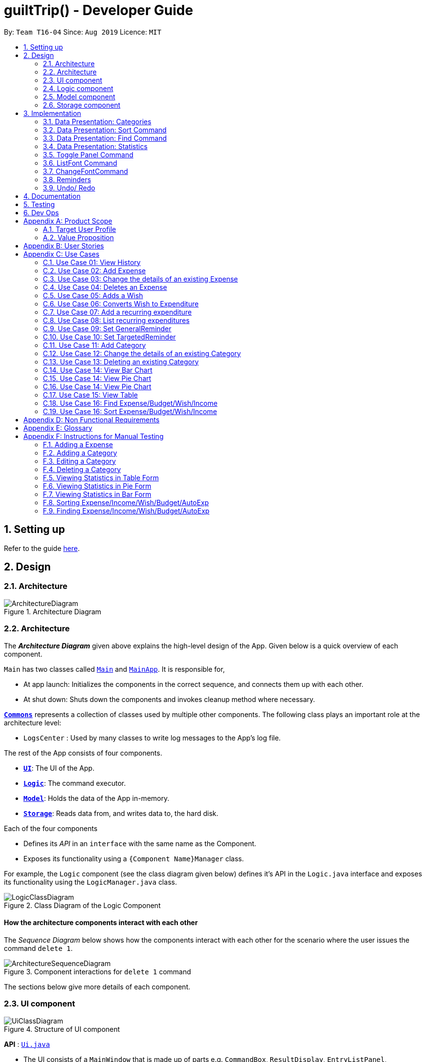 
= guiltTrip() - Developer Guide
:site-section: DeveloperGuide
:toc:
:toc-title:
:toc-placement: preamble
:sectnums:
:imagesDir: images
:stylesDir: stylesheets
:xrefstyle: full
:experimental:
ifdef::env-github[]
:tip-caption: :bulb:
:note-caption: :information_source:
endif::[]
:repoURL: https://github.com/AY1920S1-CS2103-T16-4/main

By: `Team T16-04`      Since: `Aug 2019`      Licence: `MIT`

== Setting up

Refer to the guide <<SettingUp#, here>>.

== Design

[[Design-Architecture]]
=== Architecture

.Architecture Diagram
image::ArchitectureDiagram.png[]
[[Design-Architecture]]
=== Architecture

The *_Architecture Diagram_* given above explains the high-level design of the App. Given below is a quick overview of each component.


`Main` has two classes called link:{repoURL}/src/main/java/seedu/address/Main.java[`Main`] and link:{repoURL}/src/main/java/seedu/address/MainApp.java[`MainApp`]. It is responsible for,

* At app launch: Initializes the components in the correct sequence, and connects them up with each other.
* At shut down: Shuts down the components and invokes cleanup method where necessary.

<<Design-Commons,*`Commons`*>> represents a collection of classes used by multiple other components.
The following class plays an important role at the architecture level:

* `LogsCenter` : Used by many classes to write log messages to the App's log file.

The rest of the App consists of four components.

* <<Design-Ui,*`UI`*>>: The UI of the App.
* <<Design-Logic,*`Logic`*>>: The command executor.
* <<Design-Model,*`Model`*>>: Holds the data of the App in-memory.
* <<Design-Storage,*`Storage`*>>: Reads data from, and writes data to, the hard disk.

Each of the four components

* Defines its _API_ in an `interface` with the same name as the Component.
* Exposes its functionality using a `{Component Name}Manager` class.

For example, the `Logic` component (see the class diagram given below) defines it's API in the `Logic.java` interface and exposes its functionality using the `LogicManager.java` class.

.Class Diagram of the Logic Component
image::LogicClassDiagram.png[]

[discrete]
==== How the architecture components interact with each other

The _Sequence Diagram_ below shows how the components interact with each other for the scenario where the user issues the command `delete 1`.

.Component interactions for `delete 1` command
image::ArchitectureSequenceDiagram.png[]

The sections below give more details of each component.
[[Design-Ui]]
=== UI component

.Structure of UI component
image::UiClassDiagram.png[]

*API* :
link:{repoURL}/src/main/java/seedu/address/ui/Ui.java[`Ui.java`]

* The UI consists of a `MainWindow` that is made up of parts e.g. `CommandBox`, `ResultDisplay`, `EntryListPanel`,
`StatusBarFooter` etc. All these, including the `MainWindow`, inherit from the abstract `UiPart` class.

* The `UI` component uses JavaFx UI framework. The layout of these UI parts are defined in matching `.fxml` files that
are in the `src/main/resources/view` folder. For example, the layout of the
link:{repoURL}/src/main/java/seedu/address/ui/MainWindow.java[`MainWindow`] is specified in
link:{repoURL}src/main/resources/view/MainWindow.fxml[`MainWindow.fxml`]

The `UI` component

* Executes user commands using the `Logic` component.

* Listens for changes to `Model` data so that the `UI` can be updated with the modified data.

[[Design-Logic]]
=== Logic component

.Structure of the Logic Component
image::LogicClassDiagram.png[]

*API* :
link:{repoURL}/src/main/java/seedu/address/logic/Logic.java[`Logic.java`]

.  `Logic` uses the `guiltTripParser` class to parse the user command.
.  This results in a `Command` object which is executed by the `LogicManager`.
.  The command execution can affect the `Model` (e.g. adding a person).
.  The result of the command execution is encapsulated as a `CommandResult` object which is passed back to the `Ui`.
.  In addition, the `CommandResult` object can also instruct the `Ui` to perform certain actions, such as displaying help to the user.

Given below is the Sequence Diagram for interactions within the `Logic` component for the `execute("delete 1")` API call.

.Interactions Inside the Logic Component for the `delete 1` Command

image::DeleteSequenceDiagram.png[]

[[Design-Model]]
=== Model component

.Structure of the Model Component
image::ModelClassDiagram.png[]

*API* : link:{repoURL}/blob/master/src/main/java/seedu/address/model/Model.java[`Model.java`]

The `Model`

* stores a `UserPref` object that represents the user's preferences.
* stores the Guilt Trip data.
* exposes an unmodifiable `ObservableList<Entry>` that can be 'observed' e.g. the UI can be bound to this list so that the UI automatically updates when the data in the list change.
* does not depend on any of the other three components.

[[Design-Storage]]
=== Storage component

.Structure of the Storage Component
image::StorageClassDiagram.png[]

*API* : link:{repoURL}/src/main/java/seedu/address/storage/Storage.java[`Storage.java`]

The `Storage`

* can save `UserPref` objects in json format and read it back.
* can save the Address Book data in json format and read it back.
* This includes instances of Entry subclasses(Expense, Income, Wish, AutoExpenditure, Budget, TrackerReminder, etc.)
* DateReminder data are stored in Entry data.

== Implementation
This section describes some details on how certain features are implemented.

// tag::Categories[]

=== Data Presentation: Categories
==== Implementation

.Class Diagram for Categories

image::CategoryListClassDiagram.png[]

For all entries in guiltTrip, the entries should always belong to one category.
Creation of categories are also helpful for breakdown of statistics to be complete.
The implementation of `Category` and `CategoryList` are largely similar to `UniqueEntryList` in
the original AddressBook. However, the slight difference lies in that `Category` is a field of
`Entry` instead of being a child of `Entry` itself. A `Category` can only belong under Expense or Income, which
is defined by the Enum `CategoryType.EXPENSE` or `CategoryType.INCOME`.
When the user launches the application for the first time or if there are errors with `data/guiltTrip.json`,
the application will load the default set of `Category` by `SampleDataUtil#getSampleCategories()`.

There are 3 main checks to be carried out when interacting with `Category`.

* When adding a Category, there is a need to check that the new Category added does not
exist in the existing guiltTrip, hence the need for `CategoryList#contains(Category)`.
* When editing a `Category`, there is a need to check that the new Category added does not
exist in the existing guiltTrip, hence the need for `CategoryList#contains(Category)` as well as a need to check
if there are existing entries of the original `Category` to carry out modifications on them.
* When deleting a `Category`, there is a need to check if there are any entries that have the `Category` as a field.

// tag::EditingCategories[]
Given below is an example of an activity diagram for editing a category to illustrate the point above.

.Activity Diagram for Editing Category
image::EditingCategory.png[width=80%]
// end::EditingCategories[]
As the rest of the implementation is similar to AB3's CRUD, it won't be covered.

==== Design Considerations
*Aspect: Deciding whether to allow addition of Categories*

* *Alternative 1*: Having a fixed set of Categories in the `CategoryList`, users are unable to add delete or edit the existing set of Categories.
    ** Pros: Easy to implement.
    ** Cons: Results in less flexibility for the user.
* *Alternative 2*: Users are allowed to have any category names for their entries. There is no `CategoryList` to carry out validation checks on.
    ** Pros: Intuitive and convenient for the user.
    ** Cons: Calculation of Statistics would be messy if the user adds many different categories for their entries on a whim, the breakdown of statistics by category could be huge.
* *Alternative 3(Current)*: There is a fixed set of categories, with users able to add delete or edit the existing set of Categories, but a command must be consciously called by the user to modify the categories in the `CategoryList`.
    ** Pros: Allows the flexibility for addition of additional categories as well as solving the many different categories problem if alternative 2 was taken as users have to make the conscious effort to create a new category.
    ** Cons: Slightly more complicated to implement.
// end::Categories[]

// tag::Sort[]
=== Data Presentation: Sort Command

==== Implementation

The sort command extends the `Command` class. It works on the `ObservableList` by wrapping the `ObservableList` on a
`SortedList` and adding a `EntryComparator` to the List.
By default, the `Entry` in GuiltTrip are sorted by `Date`, followed by `Amount`,
`Description`, `Category`, and finally `Tags`.
In addition, after every CRUD command, the list is sorted by default for the user's convenience.

A Sort Command contains:

* `SortType` : `Date`, `Amount`, `Description`, `Category`, and `Tags`.
* `SortSequence`: Ascending, Descending

An Example of Sorting the Expense List is shown below

.  The user executes the command `sortExpense typ/Amount s/ascending`
.  `Logic` uses the `guiltTripParser` class to parse the user command
.  This results in a `SortExpenseCommand` object which is executed by the `LogicManager`
.  The `SortExpenseCommand` calls the `Model#sortFilteredExpenseList` to sort the list of expenses
.  The result of the command execution is encapsulated as a `CommandResult` object which is passed back to the `Ui`
.  `Logic` returns the `CommandResult` object

[NOTE]
The `Model#sortFilteredExpenseList` creates an `EntryComparator` which takes in `SortType` and `SortSequence` to sort the list.

Given below is the Sequence Diagram for interactions within the `Logic` component for the `execute("sortExpense typ/Amount s/ascending")` API call.

.Interactions Inside the Logic Component for the `sortExpense typ/Amount s/ascending` Command
image::SortSequence.png[]
// end::Sort[]

// tag::Find[]
=== Data Presentation: Find Command
Finding is similar to the implementation of AB3, hence it will not be covered in detail.
However, the find command is expanded to include finding by multiple predicates at once.
For Example, the user can find by both `Amount` and `Description`. These are the relevant predicates:

* `EntryContainsAmountPredicate`: Will filter the list to include those with equal or higher amounts than the amount specified.
* `EntryContainsCategoryPredicate`: Will filter the list to include the category specified.
* `EntryContainsDatePredicate`: Will filter the list to include the Date specified. Currently only supports searching within the month.
* `EntryContainsTagsPredicate`: Will filter the list to include those with all the specified tags.
* `EntryContainsDescriptionPredicate`: Will filter the list to include only those with descriptions that contain the keywords.
// end::Find[]

// tag::Statistics[]
=== Data Presentation: Statistics

.Class Diagram for Statistics Component.
image::StatisticsClassDiagram.png[width=50%]

The Statistics class diagram is shown above. Many of the operations are handled by StatisticsManager.
The two main operations for calculation of Statistics are:

* `StatisticsManager#updateListOfStats(rangeOfDates)`: Calculates the statistics for categories according to the range of dates specified.
Calls on `MonthList#updateListOfStats(Category)` to calculate the list of Stats across Categories in that `MonthList`, thus updating the list of `Category Statistics`.
* `StatisticsManager#updateBarChart(monthToCalculate)`: Calculates the daily statistics according to the month specified.
Calls on `MonthList#CalculateStatisticsForBarChart()` which will call on `DailyList#CalculateStatisticsForBarChart()` to update the
list of `DailyStatistics`.

==== Implementation: (Statistics) - ViewPieChart/ViewTable Command

The ViewPie and ViewTable commands are a unique case as they both depend on `CategoryStatistics`. StatisticsManager has two `ObservableList` of `CategoryStatistics`, one for `Expense`, *listOfStatsForExpense*
and one for `Income`, *listOfStatsForIncome*.
The `StatisticsPieChart` and `StatisticsTable` in guiltTrip listens to these two `ObservableList`, and will update accordingly. Hence all operations
which involve calculation of category statistics needs to update this `ObservableList` by replacing its entries so as to
update the relevant Pie Chart and Table in the Ui.

.Activity Diagram when user wants to view the statistics in Pie Chart form.
image::ViewPieActivityDiagram.png[]

The overview of this process can be found in the Activity Diagram above.

The details of the process is as below:

. The user executes the command `viewPie p/2019-09,2019-11`
.  `LogicManager` uses the `guiltTripParser` class to parse the user command.
.  This results in a `viewPieChartCommand` object which is executed by the `LogicManager`.
.  The `viewPieChartCommand` calls the `Model#updateListOfStats(RangeOfDates)` 's method which then calls `StatisticsManager#updateListOfStats(RangeOfDates)` method to calculate the statistics for that type.
.  `StatisticsManager#updateListOfStats(RangeOfDates)` detects that the size of the list is 2 and calls `#getListOfMonths(RangeOfDates)` to retrieve the list of `MonthList` *MonthListToCalculate* from start Date to End Date from `yearlyRecord`, the `ObservableMap` inside `StatisticsManager`.
.  `StatisticsManager#updateListOfStats(RangeOfDates)` then calls `StatisticsManager#countStats(MonthListToCalculate, listOfStatistics)`, which will calculate the list of statistics for
expense and income categories and create many new `CategoryStatistics` objects to save the data of the calculated Statistics for each Category.
.  `StatisticsManager#countStats(MonthListToCalculate, listOfStatistics)` will replace the all the `CategoryStatistics` objects in the `ObservableList` of `CategoryStatistics` with the newly calculated `CategoryStatistics` objects.
.  As the `ObservableList` is updated, the PieChart and Table which uses this `ObservableList` is also updated, leading to them being updated.
.  Finally, `StatisticsManager#countStats(MonthListToCalculate, listOfStatistics)` will set the new TotalExpense and TotalIncome values to the new values calculated, which will also update the `Ui` for Stats which displays the total expense and total income.
.  The result of the command execution is encapsulated as a `CommandResult` object which is passed back to the `Ui`
.  `Logic` returns the `CommandResult` object.

Given below is the Sequence Diagram for interactions within the `Logic` component for the `execute("viewPie p/2019-09,2019-11")` API call.

.Interactions Inside the Logic Component for the `viewPie p/2019-09,2019-11` Command
image::ViewPieChartSequenceDiagram.png[]

==== Implementation: (Statistics) - ViewBarChartCommand
Similar to `ViewPie` and `ViewTable`, the `StatisticsBarChart` class listens to the `ObservableList` of `DailyStatistics` and will update
according to changes in it. Hence all operations which involve calculation of daily statistics needs to update this `ObservableList` by replacing its entries so as to
update the relevant Bar Chart in `Ui`.

The details of the process is as below:

. The user executes the command `viewBar p/2019-09`
.  `LogicManager` uses the `guiltTripParser` class to parse the user command.
.  This results in a `ViewBarChartCommand` object which is executed by the `LogicManager`
.  The `ViewBarChartCommand` calls the `Model#updateBarChart(MonthToShow)` 's method which then calls `StatisticsManager#updateBarChart(monthToShow)` method to calculate the statistics for that period.
.  `StatisticsManager#updateBarChart(MonthToShow)` retrieves the relavant MonthList from `ObservableMap`, yearlyRecord and calls `MonthList#calculateStatisticsForBarChart`.
.  The called `MonthList` will then loop through all the DailyList in it and calls `DailyList#calculateStatisticsForBarChart`, retrieving the result and
returning it to `StatisticsManager`.
.  `StatisticsManager#updateBarChart(MonthToShow)` will replace the all the `DailyStatistics` objects in the `ObservableList` of `DailyStatistics` with the newly calculated `DailyStatistics` objects.
.  As the `ObservableList` is updated, the BarChart which uses this `ObservableList` is also updated, leading to them being updated.
.  The result of the command execution is encapsulated as a `CommandResult` object which is passed back to the `Ui`
.  `Logic` returns the `CommandResult` object.

Given below is the Sequence Diagram for interactions within the `Logic` component for the `execute("viewBar p/2019-09")` API call.

.Interactions Inside the Logic Component for the `viewBar p/2019-09` Command
image::ViewBarChartSequenceDiagram.png[]

==== Design Considerations: Statistics
*Aspect: Calculation of Income and Expenses*

* *Alternative 1*: Set a predicate on the filteredlist of income and filteredlist of expense to filter out the number of income and expenses which are within the time period of the statistics query.
** Pros: Easy to implement.
** Cons: May have performance issues in terms of runtime, as if multiple queries are carried out in a row which are the same, recalculation needs to be done every single time.
* *Alternative 2(current choice)*: Have MonthList and DailyList classes which store the specific filteredlist of expenses for that month. This is a new filteredlist which observes the changes in the original list of expenses and is updated if a new expense is added which corresponds to the month.
** Pros: Will be faster as initiating the expenses in the MonthList is only done at the start of the application. Any queries after that just refers to the already constructed MonthList. It is also structured as calculations of expenses now involve going to the related MonthList to carry out the calculations.
** Cons: More complicated to implement.
[NOTE]
There isn’t a need to use YearList as most users will usually want to see their statistics breakdown over a period of a month rather than over a period of years.

*Aspect: Updating of charts whenever add delete edit commands is called*

* *Alternative 1*: Disallow non-stats commands in the stats window.
** Pros: Easy to implement.
** Cons: May not be intuitive for the user and creates hassle.
* *Alternative 2(current choice)*: Adds a Listener to the list of filtered expenses. The listener will update the relevant charts whenever it detects that there is a change in the expenses or incomes.
** Pros: Intuitive for the user.
** Cons: Takes a toll on the time complexity if large bulks of data was added through AutoExpense.

==== Proposed Extension
* Currently Statistics Breakdown doesn't show details like trends across months. A future implementation could involve
showing the user what category of spending increases across the months. For example, it could reflect that spending for
category Entertainment increased the most in the past months.
* Bar Chart can be further improved to show analysis of breakdown of category by day and observe trends for the user.
For example, it could notice that the user has been spending a lot every Tuesday and alert the user about it.
// end::Statistics[]

=== Toggle Panel Command

==== Implementation

The `toggle` command extends from the `Command` class. `MainWindow` checks using the `CommandResult` obtained from `Logic`
if the user wants to toggle a specified panel. If so, it toggles the `isVisible` and `isManaged` properties of the place
holder for that panel.


The following sequence diagram shows how the toggle panel command work:

image::ToggleSequenceDiagram.png[]

The following activity diagram summarizes what happens when a user executes a new command:

image::ToggleActivityDiagram.png[]

==== Design Considerations

*Current method:* Toggle the panels from within MainWindow class.

Pros: Easy to implement.

Cons: Might not be as OOP as other designs.

=== ListFont Command


=== ChangeFontCommand

=== Reminders

==== Implementation

The Reminder mechanism is facilitated by the Reminder class. Each Reminder object consists of a Condition class object which represents a set of conditions to be met. When all conditions are met, the reminder is activated and its message is displayed under the Reminder Pannel. The following class diagram helps to show how the classes are related.

image::ReminderClassDiagram.png[]

Different types of conditions are represented by subclassess which extend the Condition class.
To create a reminder, the user calls the method createReminder(int... indexes)
where indexes are the indexes of conditions in the condition list.

When an add/edit/delete command for any of the subclasses of Entry (Expense, Income, Wishes) is executed,
the ConditionList object is updated to see if any conditions have been met.

image::ReminderSequenceDiagram.png[]

==== Design Considerations

*Current method:* Instance specific reminders are made known to the instance object, and the object is made known to the reminder. (i.e Such reminders trigger conditions are entirely based on a single Entry class object)

Pros: Allows fast method of keeping track of instance specific reminders when object is edited/deleted and loaded form storage.
Cons: Might not be as OOP as other designs.

=== Undo/ Redo

==== Implementation
The undo/redo mechanism is facilitated by `VersionedGuiltTrip`.
It extends `GuiltTrip` with an undo/redo history, stored internally as an `guiltTripStateList` and `currentStatePointer`.
Additionally, it implements the following operations:

* `VersionedGuiltTrip#commit()` -- Saves the current finance tracker state in its history.
* `VersionedGuiltTrip#undo()` -- Restores the previous finance trackerk state from its history.
* `VersionedGuiltTrip#redo()` -- Restores a previously undone finance tracker state from its history.

These operations are exposed in the `Model` interface as `Model#commitGuiltTrip()`, `Model#undoGuiltTrip()` and `Model#redoGuiltTrip()` respectively.

Given below is an example usage scenario and how the undo/redo mechanism behaves at each step.

Step 1. The user launches the application for the first time. The `VersionedGuiltTrip` will be initialized with the initial finance tracker state, and the `currentStatePointer` pointing to that single finance tracker state.

image::UndoRedoState0.png[]

Step 2. The user executes `delete 5` command to delete the 5th entry in the finance tracker. The `delete` command calls `Model#commitGuiltTrip()`, causing the modified state of the finance tracker after the `delete 5` command executes to be saved in the `guiltTripStateList`, and the `currentStatePointer` is shifted to the newly inserted finance tracker state.

image::UndoRedoState1.png[]

Step 3. The user executes `add typ/Expense...` to add a new expense. The `add` command also calls `Model#commitGuiltTrip()`, causing another modified finance tracker state to be saved into the `guiltTripStateList`.

image::UndoRedoState2.png[]

[NOTE]
If a command fails its execution, it will not call `Model#commitGuiltTrip()`, so the finance tracker state will not be saved into the `guiltTripStateList`.

Step 4. The user now decides that adding the expense was a mistake, and decides to undo that action by executing the `undo` command. The `undo` command will call `Model#undoGuiltTrip()`, which will shift the `currentStatePointer` once to the left, pointing it to the previous finance tracker state, and restores the finance tracker to that state.

image::UndoRedoState3.png[]

[NOTE]
If the `currentStatePointer` is at index 0, pointing to the initial finance tracker state, then there are no previous finance tracker states to restore. The `undo` command uses `Model#canUndoGuiltTrip()` to check if this is the case. If so, it will return an error to the user rather than attempting to perform the undo.

The following sequence diagram shows how the undo operation works:

image::UndoSequenceDiagram.png[]

NOTE: The lifeline for `UndoCommand` should end at the destroy marker (X) but due to a limitation of PlantUML, the lifeline reaches the end of diagram.

The `redo` command does the opposite -- it calls `Model#redoGuiltTrip()`, which shifts the `currentStatePointer` once to the right, pointing to the previously undone state, and restores the finance tracker to that state.

[NOTE]
If the `currentStatePointer` is at index `guiltTripStateList.size() - 1`, pointing to the latest finance tracker state, then there are no undone finance tracker states to restore. The `redo` command uses `Model#canRedoGuiltTrip()` to check if this is the case. If so, it will return an error to the user rather than attempting to perform the redo.

Step 5. The user then decides to execute the command `list`. Commands that do not modify the finance tracker, such as `list`, will usually not call `Model#commitGuiltTrip()`, `Model#undoGuiltTrip()` or `Model#redoGuiltTrip()`. Thus, the `guiltTripStateList` remains unchanged.

image::UndoRedoState4.png[]

Step 6. The user executes `clear`, which calls `Model#commitGuiltTrip()`. Since the `currentStatePointer` is not pointing at the end of the `guiltTripStateList`, all finance tracker states after the `currentStatePointer` will be purged. We designed it this way because it no longer makes sense to redo the `add typ/Expense ...` command. This is the behavior that most modern desktop applications follow.

image::UndoRedoState5.png[]

The following activity diagram summarizes what happens when a user executes a new command:

image::CommitActivityDiagram.png[]

==== Design Considerations

===== Aspect: How undo & redo executes

* **Alternative 1 (current choice):** Saves the entire address book.
** Pros: Easy to implement.
** Cons: May have performance issues in terms of memory usage.
* **Alternative 2:** Individual command knows how to undo/redo by itself.
** Pros: Will use less memory (e.g. for `delete`, just save the person being deleted).
** Cons: We must ensure that the implementation of each individual command are correct.

===== Aspect: Data structure to support the undo/redo commands

* **Alternative 1 (current choice):** Use a list to store the history of finance tracker states.
** Pros: Easy to understand and implement.
** Cons: Logic is duplicated twice. For example, when a new command is executed, we must remember to update both `HistoryManager` and `VersionedGuiltTrip`.
* **Alternative 2:** Use `HistoryManager` for undo/redo
** Pros: We do not need to maintain a separate list, and just reuse what is already in the codebase.
** Cons: Requires dealing with commands that have already been undone: We must remember to skip these commands. Violates Single Responsibility Principle and Separation of Concerns as `HistoryManager` now needs to do two different things.

== Documentation

Refer to the guide <<Documentation#, here>>.

== Testing

Refer to the guide <<Testing#, here>>.

== Dev Ops

Refer to the guide <<DevOps#, here>>.

[appendix]
== Product Scope
=== Target User Profile

Youths and young adults in Singapore in the age range of 20-30 who are interested in keeping track of their spending.

=== Value Proposition

A convenient financial tracker targeted at users who prefer typing over other inputs.

[appendix]
== User Stories

|===
|+++<u>+++Priority+++</u>+++|+++<u>+++As a...+++</u>+++|+++<u>+++I want to…+++</u>+++|+++<u>+++So that I can…+++</u>+++

|High|As a forgetful user|I would want to ability to list all my expenses|So I can see all my expenses in one glance.
|High|As a thrifty user|I would like to be able to add items to my wishlist and see the progress made for each of the wishlisted items|So that I can see how much I've saved to each goal.
|High|As a student with limited income|I need a convenient way to keep track of my spending and my daily expenditure|So that I can better review my finances.
|High|As a student with almost regular spending habits|I want to record basic, recurring expenses (lunch, shopping, transport etc) easily|So that it is convenient for me to review and reflect on my expenditure.
|High|As a user|I would like a search function|So that it is convenient for me to find a previous record.
|High|As a user|I would like a manual to refer to when I need help using the app|So that I can still use the app when I forget the commands.
|High|As a new user|I want to be informed when I submit invalid commands|So that I can input the correct command.
|High|As a careless user|I might want to undo/modify/delete the fields of a specific expense|so that I can easily amend any mistakes I made.
|High|As a detailed and careful user|I need to be able to add the details of the records into specific categories|So that I can stay organised.
|Medium|As a user with limited allowance|I want to be able to set budgets for how much I want to spend in a week/month, according to different categories|So that I can closely keep track of my spending.
|Medium|As someone who may wish to restart on a clean slate|I wish to be able to clear all of my data|So I can start afresh.
|Medium|As a user  |I would like to see my expenses and transactions separated according to different time periods (e.g. week, month, year)|so that I can have a clearer overview of my expenditure.
|Medium|As a user|I want to be able to customise how the UI looks (color, font, font size, set background feature etc.)|so that it looks more customised towards the user.
|Medium|As an expert user|I want to be able to set the time(s) that I would receive reminders to record my spending|so that I can do so at convenient times.
|Medium|As a student trying to improve my spending habits|I want to be able to be able to see the daily break down of my spending|so that I can see the trend of my spending across the months.
|Medium|As a college student with monthly spending on entertainment sites such as Netflix and Spotify|I want to have these expenses recorded automatically|so that I do not have to record a recurring expense every month.
|Medium|As a user|I want to differentiate my spendings and wish list items based on whether they are a need or a want|so that I can better plan my finances around what I should buy.
|Medium|As a forgetful user|I want to have a tooltip to pop up to remind me what inputs I should type in|so that in the event that I forget the commands, I can still use them when the application reminds me.
|Medium|As a lazy student|I want my finances to be planned automatically rather than having to customize them myself|so I don’t need to spend much time during the first setup and lose interest. I should be able to edit it whenever I want to.
|Medium|As an expert user|I want to be able to define/customise my own categories for expenses|so that I can customize the software for myself.
|Medium|As a lazy and expert user|I want to be able to define my own shortcuts to certain functionality myself (eg. spend mala ytd lunch 10.50), and extend/customize them from time to time|so that I can complete commands with convenience and ease.
|Medium|As a student with limited income|I need a visualizer to show my urgent wishlist|so I can see how much I have saved to each goal.
|Medium|As a student with limited income|I need a visualizer|so I can see my expenses in proportion to my income at a glance.
|Medium|As a student who has difficulty planning his finances |I want the app to show me the break down of my spending for me |so I can know which areas that I have overspent.
|Medium|As a user who do not have the habit of tracking my expenses|I want to receive some incentive/motivation when I track my expenses|so that I would continue tracking it in the long run.
|Medium|As a forgetful user|I need to have the ability to add notes to my wishlist detailing where I want to buy the product, link to buy the product etc|so that I can easily refer to the wishlist whenever I forget about the details.
|Medium|As a student facing problems with student debt|I need an app to help me plan my spending with respect to my loan|so that I can work on paying off my loan eventually.
|Medium|As a student trying to address his/her spending habits|I need an app that reminds me if I am spending too much|so that I can work on reducing my spending and improve my habits.
|Low|As a user|I would like to be able to import details for my wishlist using external files |so that I do not need to key each item in individually.
|Low|As a student who’s easily influenced|I want the app to provide me with reminders|So that I do not overindulge in things I do not need.
|Low|As a lazy/busy student|I do not want to be required to write a description for my expense or income records every single time |so that I can save time and record many expenses quickly.
|===

[appendix]
== Use Cases

For all use cases:

* System: guiltTrip()
* Actor: User

=== Use Case 01: View History

==== MSS

. User requests to view history of expenses for the past month.
. guiltTrip() shows the history of expenses for the past month.
. User requests to edit a specific expense in the list.
. guiltTrip() edits the expense.
Use case ends.

==== Extensions

. 2a. The history is empty.
Use case ends.
. 3a. The given index is invalid.
.. 3a1. guiltTrip() shows an error message.
Use case resumes at step 2

=== Use Case 02: Add Expense

==== MSS

Use Case: user adds an expense

. User adds an expense.
. GuiltTrip creates an expense entry.
. GuiltTrip informs user that the expense have been created.

==== Extensions
1a GuiltTrip detects errors in the entered details.

1a1.GuiltTrip informs the user about the error.

1a2. User keys in new data.

Steps 1a1-1a2 are repeated until the data entered are correct.
Use case resumes from step 2.

=== Use Case 03: Change the details of an existing Expense

==== MSS

. Guilt Trip displays list of expenses.
. User decides to edit the category/date/description/ tag/ amount of an expense.
. GuiltTrip makes the requested modifications to expenditure entry.
. GuiltTrip informs user that changes have been made.

==== Extensions
2a. GuiltTrip detects errors in the entered details.

2a1. GuiltTrip informs the user about the error.

2a2. User keys in new data.

Steps 2a1-2a2 are repeated until the data entered are correct.
Use case resumes from step 3.

=== Use Case 04: Deletes an Expense

. User keys in command deleteExpense, followed by the index of the expense in the list
. GuiltTrip deletes the specified expense from the list.
. GuiltTrip informs user that the expense has been deleted.

==== Extensions
1a. GuiltTrip detects errors in the entered details.

1a1. GuiltTrip informs the user about the error.

1a2. User keys in new data.

Steps 1a1-1a2 are repeated until the data entered are correct.
Use case resumes from step 2.

=== Use Case 05: Adds a Wish

. User adds a Wish.
. GuiltTrip creates a Wish.
. GuiltTrip informs user that the wish have been created.

=== Use Case 06: Converts Wish to Expenditure

. User keys in command purchaseWish, followed by the index of the expens wish in the list
. GuiltTrip deletes the specified wish from the list.
. GuiltTrip adds the corresponding expenditure to the expense list.
. GuiltTrip informs user that the wish has been converted.

=== Use Case 07: Add a recurring expenditure

. User keys in command setAutoExpenditure, followed by the frequency he would want the expenditure to be, the description and amount of the expenditure.
. GuiltTrip creates an auto-expense entry.
. GuiltTrip informs user that the auto-expense have been created.

=== Use Case 08: List recurring expenditures

. The user types listAutoExpenditure.
. GuiltTrip lists all the current automatically recurring expenditures.

=== Use Case 09: Set GeneralReminder

==== MSS

. User adds a GeneralReminder, indicates the quota which if exceeded will activate the reminder, and the tags/ keywords that entries should have to be tracked;
. guiltTrip() notifies user that Reminder has been added.

Use case ends.

==== Extensions

. 1a. user does not indicate if he wants to track entries with keywords or tags.
Reminder tracks all entries.

=== Use Case 10: Set TargetedReminder

==== MSS

. User adds a TargetedReminder, indicate the index of the entry to target and the period before the entry date to activate reminder.
. guiltTrip() notifies user that Reminder has been added.

Use case ends.


==== Extensions

. 1a. index out of bounds.
Use case ends

=== Use Case 11: Add Category

==== MSS

Use Case: user adds an category

. User adds an category.
. GuiltTrip creates an category entry.
. GuiltTrip informs user that the expense have been created.

==== Extensions
1a GuiltTrip detects errors in the entered details.

1a1.GuiltTrip informs the user about the error.

1a2. User keys in new data.

Steps 1a1-1a2 are repeated until the data entered are correct.
Use case resumes from step 2.

1b GuiltTrip detects that the new category is a duplicate.

1b1 GuiltTrip informs user that the category is a duplicate.

1b2. User keys in new data.
Steps 1b1-1b2 are repeated until the data entered are correct.
Use case resumes from step 2

=== Use Case 12: Change the details of an existing Category

==== MSS

. User decides to edit the category Name of a category.
. GuiltTrip makes the requested modifications to category entry.
. GuiltTrip informs user that changes have been made.

==== Extensions
1a GuiltTrip detects errors in the entered details.

1a1.GuiltTrip informs the user about the error.

1a2. User keys in new data.

Steps 1a1-1a2 are repeated until the data entered are correct.
Use case resumes from step 2.

1b GuiltTrip detects that the new edited category is a duplicate.

1b1 GuiltTrip informs user that the edited category is a duplicate.

1b2. User keys in new data.

Steps 1b1-1b2 are repeated until the data entered are correct.
Use case resumes from step 2.

=== Use Case 13: Deleting an existing Category

==== MSS

. User decides to delete an existing category.
. GuiltTrip deletes the specified category from the list.
. GuiltTrip informs user that the category has been deleted.

==== Extensions
1a GuiltTrip detects errors in the entered details.

1a1.GuiltTrip informs the user about the error.

1a2. User keys in new data.

Steps 1a1-1a2 are repeated until the data entered are correct.

Use case resumes from step 2.

1b GuiltTrip detects that the to be deleted category has existing entries with the category.

1b1 GuiltTrip informs the user about the error.

Use case ends.

=== Use Case 14: View Bar Chart

. The user types in the command to view bar chart.
. GuiltTrip shows the user the relevant bar chart.

==== Extensions
1a GuiltTrip detects errors in the entered details.

1a1.GuiltTrip informs the user about the error.

1a2. User keys in new data.

Steps 1a1-1a2 are repeated until the data entered are correct.

Use case resumes from step 2.

=== Use Case 14: View Pie Chart

. The user types in the command to view pie chart.
. GuiltTrip shows the user the relevant pie chart.

==== Extensions
1a GuiltTrip detects errors in the entered details.

1a1.GuiltTrip informs the user about the error.

1a2. User keys in new data.

Steps 1a1-1a2 are repeated until the data entered are correct.

Use case resumes from step 2.

=== Use Case 14: View Pie Chart

. The user types in the command to view pie chart.
. GuiltTrip shows the user the relevant pie chart.

==== Extensions
1a GuiltTrip detects errors in the entered details.

1a1.GuiltTrip informs the user about the error.

1a2. User keys in new data.

Steps 1a1-1a2 are repeated until the data entered are correct.

Use case resumes from step 2.

=== Use Case 15: View Table

. The user types in the command to view table.
. GuiltTrip shows the user the relevant table.

==== Extensions
1a GuiltTrip detects errors in the entered details.

1a1.GuiltTrip informs the user about the error.

1a2. User keys in new data.

Steps 1a1-1a2 are repeated until the data entered are correct.

Use case resumes from step 2.

=== Use Case 16: Find Expense/Budget/Wish/Income

. The user types in the command to find the relevant entry.
. GuiltTrip shows the user the relevant entries after filtering according to the users's input.

==== Extensions
1a GuiltTrip detects errors in the entered details.

1a1.GuiltTrip informs the user about the error.

1a2. User keys in new data.

Steps 1a1-1a2 are repeated until the data entered are correct.

Use case resumes from step 2.

=== Use Case 16: Sort Expense/Budget/Wish/Income

. The user types in the command to sort the list according to his liking.
. GuiltTrip shows the user the relevant entries after sorting according to the users's input.

==== Extensions
1a GuiltTrip detects errors in the entered details.

1a1.GuiltTrip informs the user about the error.

1a2. User keys in new data.

Steps 1a1-1a2 are repeated until the data entered are correct.

Use case resumes from step 2.
[appendix]
== Non Functional Requirements

. Brownfield
** The final product should be a result of evolving/enhancing/morphing the given code base.
. Typing Preferred
** The product should be targeting users who can type fast and prefer typing over other means of input.
. Single User
** The product should be for a single user i.e. (not a multi-user product).
. Incremental
** The product needs to be developed incrementally over the project duration.
. Human Editable File & no DBMS
** The software should not have a database management system and the data should be stored locally and should be in a human editable text file.
. Object Oriented
** The software should follow the Object-oriented paradigm primarily.
. Java Version
** Should work on any https://se-education.org/addressbook-level3/DeveloperGuide.html#mainstream-os[mainstream OS] as long as it has Java 11 or above installed.
. Portable
** The software should work without requiring an installer.
. No Remote Server
** The software should not depend on your own remote server.
. External Software
** The use of third-party frameworks/libraries is allowed but only if they are free, open-source, and have permissive license terms, do not require any installation by the user of your software, do not violate other constraints.
. Quality Requirements
** The software should be able to be used by a user who has never used an expenditure tracking app before
** The software should be able to work on different computers if distributed

[appendix]
== Glossary

* Category - Income, Expense, Wishlist, Budget +
* Entry - any item in a category +
* Tag - label(s) attached to an entry

[appendix]
== Instructions for Manual Testing

=== Adding a Expense

. Test Case: addExpense cat/Food n/Mala amt/5.50 d/2019-09-09 tg/food
.. Expected: A new Expense is added into guiltTrip. Details of the expense added is showed in the CommandResult.

. Test Case: addExpense cat/Food n/Mala amt/5.50 tg/food
.. Expected: GuiltTrip throws an exception in the form of an error message in CommandResult, specifying that the d/DATE field is missing. The expense is not added.

. Test Case: addExpense cat/Food n/Mala amt/5.503 d/2019-09-09 tg/food
.. Expected: GuiltTrip throws an exception in the form of an error message in CommandResult, specifying that the amt/AMOUNT field has more than the required d.p. The expense is not added.


=== Adding a Category

. Test Case: addCategory cat/Expense n/Exercise
.. Expected: A new Category is added into guiltTrip. Details of the Category added is showed in the CommandResult.

. Test Case: addCategory cat/Budget n/Exercise
.. Expected: GuiltTrip throws an exception in the form of an error message in CommandResult, specifying that the cat/CATEGORY TYPE must either be expense or income. The Category is not added.

. Test Case: addCategory n/Exercise
.. Expected: GuiltTrip throws an exception in the form of an error message in CommandResult, specifying that the cat/CATEGORY NAME. The Category is not added.

=== Editing a Category

. Test Case: editCategory cat/Expense o/Food n/Fitness
.. Expected: The original Category is replaced by the new Category. Details of the Category edited is showed in the CommandResult.

. Test Case: editCategory cat/Expense o/Anime n/Fitness
.. Explanation: Anime is a category that doesn't exists.
.. Expected: GuiltTrip throws an exception in the form of an error message in CommandResult, specifying that the Expense Category List does not have an existing Category named anime. The Category is not edited.

. Test Case: editCategory cat/Expense o/Food n/Food
.. Expected: GuiltTrip throws an exception in the form of an error message in CommandResult, specifying that the category already exists in GuiltTrip as nothing was changed. The Category is not edited.

. Test Case: editCategory cat/Expense o/Food
.. Expected: GuiltTrip throws an exception in the form of an error message in CommandResult, specifying that there is a missing field n/CATEGORY NEW NAME. The Category is not edited.


=== Deleting a Category

. Test Case: deleteCategory cat/Expense n/Food
.. Explanation: In this case, Food does not have any entries with it as a Category.
.. Expected: Food Category is deleted from guiltTrip. Details of the Category deleted is showed in the CommandResult.

. Test Case: deleteCategory cat/Budget n/Food
.. Expected: GuiltTrip throws an exception in the form of an error message in CommandResult, specifying that the cat/CATEGORY TYPE must either be expense or income. The Category is not deleted.

. Test Case: deleteCategory cat/Expense n/Food
.. Explanation: In this case, Food has entries with it as a Category.
.. Expected: Food Category is not deleted from guiltTrip.GuiltTrip throws an exception in the form of an error message in CommandResult, specifying that the Category to be deleted has existing entries.

=== Viewing Statistics in Table Form

. Test Case: viewTable
.. Expected: The Table showing expense and income details of the current month is shown.

. Test Case: viewTable p/2019-09
.. Expected: The Table showing expense and income details of September 2019 is shown.

. Test Case: viewTable p/2019-09, 2019-11
.. Expected: The Table showing expense and income details of September 2019 to November 2019 is shown.

. Test Case: viewTable p/2019-09-01
.. Expected: GuiltTrip throws an exception stating that it should only be shown in Month Form.

=== Viewing Statistics in Pie Form

. Test Case: viewPie
.. Expected: The Pie Chart showing expense and income details of the current month is shown.

. Test Case: viewPie p/2019-09
.. Expected: The Pie Chart showing expense and income details of September 2019 is shown.

. Test Case: viewPie p/2019-09, 2019-11
.. Expected: The Pie Chart showing expense and income details of September 2019 to November 2019 is shown.

. Test Case: viewPie p/2019-09-01
.. Expected: GuiltTrip throws an exception stating that it should only be shown in Month Form.

=== Viewing Statistics in Bar Form

. Test Case: viewBar
.. Expected: The Bar Chart showing expense and income details of the current month is shown.

. Test Case: viewBar p/2019-09
.. Expected: The Bar Chart showing expense and income details of September 2019 is shown.

=== Sorting Expense/Income/Wish/Budget/AutoExp

. Test Case: sortExpense typ/Amount s/ascending
.. Expected: The Expense list should be sorted by amount in ascending order.

. Test Case: sortIncome typ/Time s/ascending
.. Expected: The Income list should be sorted by time in ascending order.

. Test Case: sortBudget typ/Time s/asdasdsada
.. Expected: An Exception should be thrown, with GulitTrip displaying in the CommandResult that sequence can only be ascending or descending.

. Test Case: sortWish typ/Time s/ascending
.. Expected: The Wish list should be sorted by time in ascending order.

. Test Case: sortAutoExp typ/Time s/ascending
.. Expected: The AutoExpense list should be sorted by time in ascending order.

=== Finding Expense/Income/Wish/Budget/AutoExp

. Test Case: findExpense n/mala
.. Expected: All Expenses with name mala in their description should be filtered to show in the Expense List.

. Test Case: findIncome n/mala amt/1900
.. Expected: All Income with name mala in their description and with amount larger than 1900 should show in the Income List.

. Test Case: findBudget cat/Food
.. Expected: All Budget with category Food should show in the BudgetList

. Test Case: findWish cat/Food
.. Expected: All Wishes with category Food should show in the WishList

. Test Case: findAutoExp cat/Food
.. Expected: All AutoExpense with category Food should show in the AutoExpenseList